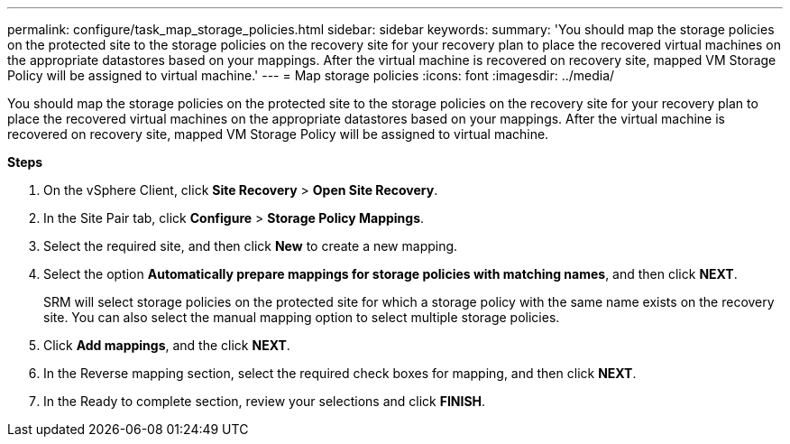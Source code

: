 ---
permalink: configure/task_map_storage_policies.html
sidebar: sidebar
keywords:
summary: 'You should map the storage policies on the protected site to the storage policies on the recovery site for your recovery plan to place the recovered virtual machines on the appropriate datastores based on your mappings. After the virtual machine is recovered on recovery site, mapped VM Storage Policy will be assigned to virtual machine.'
---
= Map storage policies
:icons: font
:imagesdir: ../media/

[.lead]
You should map the storage policies on the protected site to the storage policies on the recovery site for your recovery plan to place the recovered virtual machines on the appropriate datastores based on your mappings. After the virtual machine is recovered on recovery site, mapped VM Storage Policy will be assigned to virtual machine.

*Steps*

. On the vSphere Client, click *Site Recovery* > *Open Site Recovery*.
. In the Site Pair tab, click *Configure* > *Storage Policy Mappings*.
. Select the required site, and then click *New* to create a new mapping.
. Select the option *Automatically prepare mappings for storage policies with matching names*, and then click *NEXT*.
+
SRM will select storage policies on the protected site for which a storage policy with the same name exists on the recovery site. You can also select the manual mapping option to select multiple storage policies.

. Click *Add mappings*, and the click *NEXT*.
. In the Reverse mapping section, select the required check boxes for mapping, and then click *NEXT*.
. In the Ready to complete section, review your selections and click *FINISH*.

